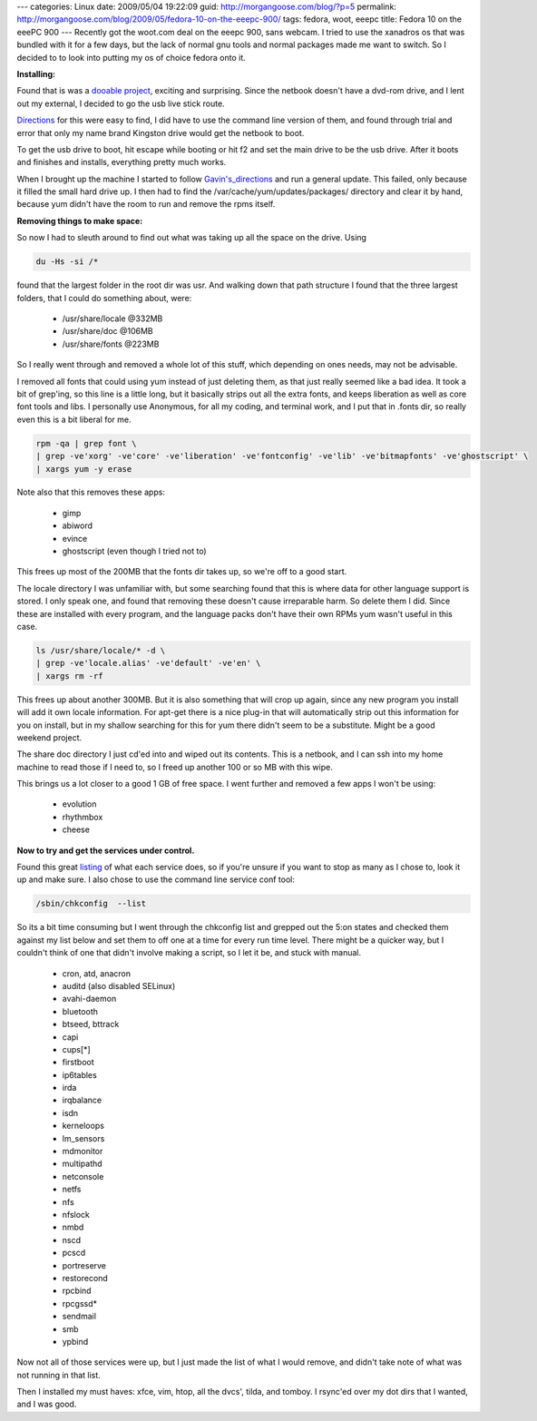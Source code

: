 ---
categories: Linux
date: 2009/05/04 19:22:09
guid: http://morgangoose.com/blog/?p=5
permalink: http://morgangoose.com/blog/2009/05/fedora-10-on-the-eeepc-900/
tags: fedora, woot, eeepc
title: Fedora 10 on the eeePC 900
---
Recently got the woot.com deal on the eeepc 900, sans webcam. I tried to use the xanadros os that was bundled with it for a few days, but the lack of normal gnu tools and normal packages made me want to switch. So I decided to to look into putting my os of choice fedora onto it.

**Installing:**

Found that is was a dooable_ project_, exciting and surprising.  Since the netbook doesn't have a dvd-rom drive, and I lent out my external, I decided to go the usb live stick route.

Directions_ for this were easy to find, I did have to use the command line version of them, and found through trial and error that only my name brand Kingston drive would get the netbook to boot.

To get the usb drive to boot, hit escape while booting or hit f2 and set the main drive to be the usb drive.  After it boots and finishes and installs, everything pretty much works.

When I brought up the machine I started to follow `Gavin's_directions`__ and run a general update. This failed, only because it filled the small hard drive up. I then had to find the /var/cache/yum/updates/packages/ directory and clear it by hand, because yum didn't have the room to run and remove the rpms itself.

**Removing things to make space:**

So now I had to sleuth around to find out what was taking up all the space on the drive. Using 

.. code-block:: bash

    du -Hs -si /*

found that the largest folder in the root dir was usr. And walking down that path structure I found that the three largest folders, that I could do something about, were:

	* /usr/share/locale @332MB
	* /usr/share/doc @106MB
	* /usr/share/fonts @223MB

So I really went through and removed a whole lot of this stuff, which depending on ones needs, may not be advisable.

I removed all fonts that could using yum instead of just deleting them, as that just really seemed like a bad idea. It took a bit of grep'ing, so this line is a little long, but it basically strips out all the extra fonts, and keeps liberation as well as core font tools and libs. I personally use Anonymous, for all my coding, and terminal work, and I put that in .fonts dir, so really even this is a bit liberal for me.

.. code-block:: bash

    rpm -qa | grep font \
    | grep -ve'xorg' -ve'core' -ve'liberation' -ve'fontconfig' -ve'lib' -ve'bitmapfonts' -ve'ghostscript' \
    | xargs yum -y erase

Note also that this removes these apps:

	* gimp
	* abiword
	* evince
	* ghostscript (even though I tried not to)

This frees up most of the 200MB that the fonts dir takes up, so we're off to a good start.

The locale directory I was unfamiliar with, but some searching found that this is where data for other language support is stored. I only speak one, and found that removing these doesn't cause irreparable harm. So delete them I did.  Since these are installed with every program, and the language packs don't have their own RPMs yum wasn't useful in this case.

.. code-block:: bash
    
    ls /usr/share/locale/* -d \
    | grep -ve'locale.alias' -ve'default' -ve'en' \
    | xargs rm -rf

This frees up about another 300MB. But it is also something that will crop up again, since any new program you install will add it own locale information. For apt-get there is a nice plug-in that will automatically strip out this information for you on install, but in my shallow searching for this for yum there didn't seem to be a substitute. Might be a good weekend project.

The share doc directory I just cd'ed into and wiped out its contents. This is a netbook, and I can ssh into my home machine to read those if I need to, so I freed up another 100 or so MB with this wipe.

This brings us a lot closer to a good 1 GB of free space. I went further and removed a few apps I won't be using:

	* evolution
	* rhythmbox
	* cheese

**Now to try and get the services under control.**

Found this great listing_ of what each service does, so if you're unsure if you want to stop as many as I chose to, look it up and make sure. I also chose to use the command line service conf tool: 

.. code-block:: bash

    /sbin/chkconfig  --list 
    
So its a bit time consuming but I went through the chkconfig list and grepped out the 5:on states and checked them against my list below and set them to off one at a time for every run time level.  There might be a quicker way, but I couldn't think of one that didn't involve making a script, so I let it be, and stuck with manual.

	* cron, atd, anacron
	* auditd (also disabled SELinux)
	* avahi-daemon
	* bluetooth
	* btseed, bttrack
	* capi
	* cups[*]
	* firstboot
	* ip6tables
	* irda
	* irqbalance
	* isdn
	* kerneloops
	* lm_sensors
	* mdmonitor
	* multipathd
	* netconsole
	* netfs
	* nfs
	* nfslock
	* nmbd
	* nscd
	* pcscd
	* portreserve
	* restorecond
	* rpcbind
	* rpcgssd*
	* sendmail
	* smb
	* ypbind

Now not all of those services were up, but I just made the list of what I would remove, and didn't take note of what was not running in that list.

Then I installed my must haves: xfce, vim, htop, all the dvcs', tilda, and tomboy. I rsync'ed over my dot dirs that I wanted, and I was good.


.. _dooable: http://fedoraproject.org/wiki/EeePc#Eee_PC_90x.2F1000_Series
.. _project: http://idolinux.blogspot.com/2009/02/fedora-10-on-eee-pc-1000.html
__ project_ 
.. _Directions: http://fedoraproject.org/wiki/FedoraLiveCD/USBHowTo
.. _listing: http://www.mjmwired.net/resources/mjm-services-f10.html
